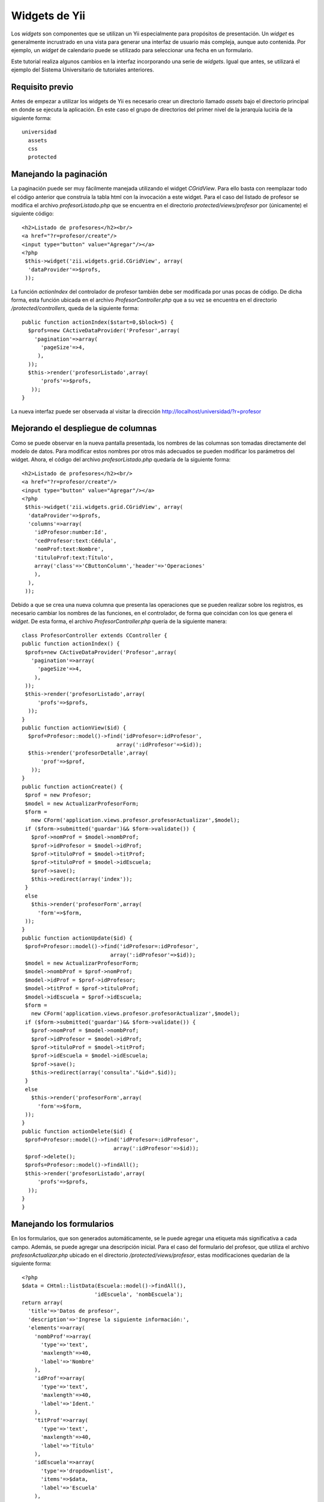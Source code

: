 Widgets de Yii
==============

Los *widgets* son componentes que se utilizan un Yii especialmente para
propósitos de presentación. Un *widget* es generalmente incrustrado en
una vista para generar una interfaz de usuario más compleja, aunque auto
contenida. Por ejemplo, un *widget* de calendario puede se utilizado
para seleccionar una fecha en un formulario.

Este tutorial realiza algunos cambios en la interfaz incorporando una
serie de *widgets*. Igual que antes, se utilizará el ejemplo del Sistema
Universitario de tutoriales anteriores.

Requisito previo
----------------

Antes de empezar a utilizar los widgets de Yii es necesario crear un
directorio llamado *assets* bajo el directorio principal en donde se
ejecuta la aplicación. En este caso el grupo de directorios del primer
nivel de la jerarquía luciría de la siguiente forma:

::

    universidad
      assets
      css
      protected

Manejando la paginación
-----------------------

La paginación puede ser muy fácilmente manejada utilizando el widget
*CGridView*. Para ello basta con reemplazar todo el código anterior que
construía la tabla html con la invocación a este widget. Para el caso
del listado de profesor se modifica el archivo *profesorListado.php* que
se encuentra en el directorio *protected/views/profesor* por
(únicamente) el siguiente código:

::

    <h2>Listado de profesores</h2><br/>
    <a href="?r=profesor/create"/>
    <input type="button" value="Agregar"/></a>
    <?php
     $this->widget('zii.widgets.grid.CGridView', array(
      'dataProvider'=>$profs,
     ));

La función *actionIndex* del controlador de profesor también debe ser
modificada por unas pocas de código. De dicha forma, esta función
ubicada en el archivo *ProfesorController.php* que a su vez se encuentra
en el directorio */protected/controllers*, queda de la siguiente forma:

::

    public function actionIndex($start=0,$block=5) {
      $profs=new CActiveDataProvider('Profesor',array(
        'pagination'=>array(
          'pageSize'=>4,
         ),
      ));
      $this->render('profesorListado',array(
          'profs'=>$profs,
       ));
    }

La nueva interfaz puede ser observada al visitar la dirección
http://localhost/universidad/?r=profesor

Mejorando el despliegue de columnas
-----------------------------------

Como se puede observar en la nueva pantalla presentada, los nombres de
las columnas son tomadas directamente del modelo de datos. Para
modificar estos nombres por otros más adecuados se pueden modificar los
parámetros del widget. Ahora, el código del archivo
*profesorListado.php* quedaría de la siguiente forma:

::

    <h2>Listado de profesores</h2><br/>
    <a href="?r=profesor/create"/>
    <input type="button" value="Agregar"/></a>
    <?php
     $this->widget('zii.widgets.grid.CGridView', array(
      'dataProvider'=>$profs,
      'columns'=>array(
        'idProfesor:number:Id',
        'cedProfesor:text:Cédula',
        'nomProf:text:Nombre',
        'tituloProf:text:Título',
        array('class'=>'CButtonColumn','header'=>'Operaciones'
        ),
      ),
     ));

Debido a que se crea una nueva columna que presenta las operaciones que
se pueden realizar sobre los registros, es necesario cambiar los nombres
de las funciones, en el controlador, de forma que coincidan con los que
genera el *widget*. De esta forma, el archivo *ProfesorController.php*
quería de la siguiente manera:

::

    class ProfesorController extends CController {
    public function actionIndex() {
     $profs=new CActiveDataProvider('Profesor',array(
       'pagination'=>array(
         'pageSize'=>4,
        ),
     ));
     $this->render('profesorListado',array(
         'profs'=>$profs,
      ));
    }
    public function actionView($id) {
      $prof=Profesor::model()->find('idProfesor=:idProfesor',
                                  array(':idProfesor'=>$id));
      $this->render('profesorDetalle',array(
          'prof'=>$prof,
       ));
    }
    public function actionCreate() {
     $prof = new Profesor;
     $model = new ActualizarProfesorForm;
     $form =
       new CForm('application.views.profesor.profesorActualizar',$model);
     if ($form->submitted('guardar')&& $form->validate()) {
       $prof->nomProf = $model->nombProf;
       $prof->idProfesor = $model->idProf;
       $prof->tituloProf = $model->titProf;
       $prof->tituloProf = $model->idEscuela;
       $prof->save();
       $this->redirect(array('index'));
     }
     else
       $this->render('profesorForm',array(
         'form'=>$form,
     ));
    }
    public function actionUpdate($id) {
     $prof=Profesor::model()->find('idProfesor=:idProfesor',
                                array(':idProfesor'=>$id));
     $model = new ActualizarProfesorForm;
     $model->nombProf = $prof->nomProf;
     $model->idProf = $prof->idProfesor;
     $model->titProf = $prof->tituloProf;
     $model->idEscuela = $prof->idEscuela;
     $form =
       new CForm('application.views.profesor.profesorActualizar',$model);
     if ($form->submitted('guardar')&& $form->validate()) {
       $prof->nomProf = $model->nombProf;
       $prof->idProfesor = $model->idProf;
       $prof->tituloProf = $model->titProf;
       $prof->idEscuela = $model->idEscuela;
       $prof->save();
       $this->redirect(array('consulta'."&id=".$id));
     }
     else
       $this->render('profesorForm',array(
         'form'=>$form,
     ));
    } 
    public function actionDelete($id) {
     $prof=Profesor::model()->find('idProfesor=:idProfesor',
                                 array(':idProfesor'=>$id));
     $prof->delete();
     $profs=Profesor::model()->findAll();
     $this->render('profesorListado',array(
         'profs'=>$profs,
      ));
    }
    }

Manejando los formularios
-------------------------

En los formularios, que son generados automáticamente, se le puede
agregar una etiqueta más significativa a cada campo. Además, se puede
agregar una descripción inicial. Para el caso del formulario del
profesor, que utiliza el archivo *profesorActualizar.php* ubicado en el
directorio */protected/views/profesor*, estas modificaciones quedarían
de la siguiente forma:

::

    <?php
    $data = CHtml::listData(Escuela::model()->findAll(),
                           'idEscuela', 'nombEscuela');
    return array(
      'title'=>'Datos de profesor',
      'description'=>'Ingrese la siguiente información:',
      'elements'=>array(
        'nombProf'=>array(
          'type'=>'text',
          'maxlength'=>40,
          'label'=>'Nombre'
        ),
        'idProf'=>array(
          'type'=>'text',
          'maxlength'=>40,
          'label'=>'Ident.'
        ),
        'titProf'=>array(
          'type'=>'text',
          'maxlength'=>40,
          'label'=>'Título'
        ),
        'idEscuela'=>array(
          'type'=>'dropdownlist',
          'items'=>$data,
          'label'=>'Escuela'
        ),
      ),
      'buttons'=>array(
        'guardar'=>array(
          'type'=>'submit',
          'label'=>'Guardar',
        ),
      ),
    );

